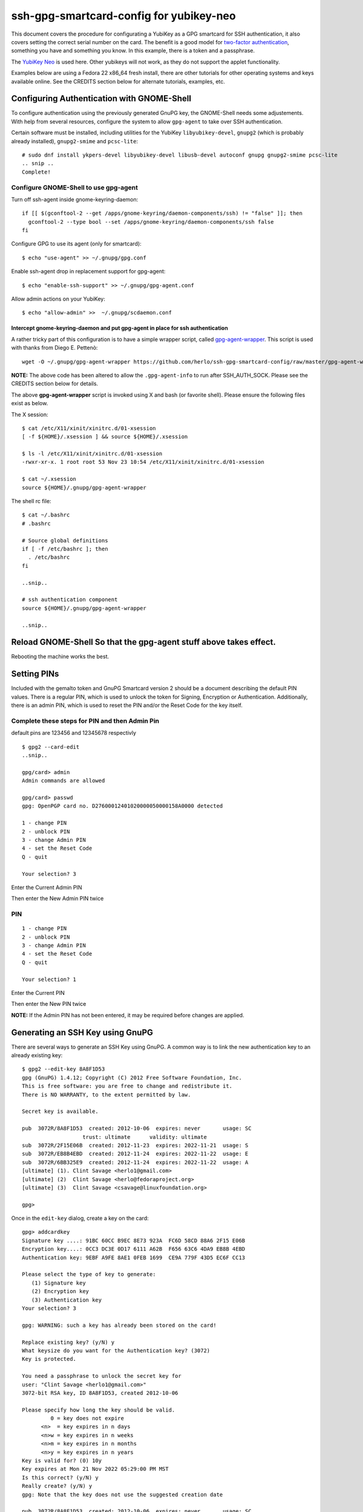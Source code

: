 ssh-gpg-smartcard-config for yubikey-neo
========================================

This document covers the procedure for configurating a YubiKey as a GPG smartcard for SSH authentication, it also covers setting the correct serial number on the card. The benefit is a good model for `two-factor authentication <http://en.wikipedia.org/wiki/Two-factor_authentication>`_, something you have and something you know. In this example, there is a token and a passphrase.

The `YubiKey Neo <https://www.yubico.com/products/yubikey-hardware/yubikey-neo>`_ is used here. Other yubikeys will not work, as they do not support the applet functionality.

Examples below are using a Fedora 22 x86_64 fresh install, there are other tutorials for other operating systems and keys available online. See the CREDITS section below for alternate tutorials, examples, etc.

Configuring Authentication with GNOME-Shell
-------------------------------------------
To configure authentication using the previously generated GnuPG key, the GNOME-Shell needs some adjustements. With help from several resources, configure the system to allow ``gpg-agent`` to take over SSH authentication.

Certain software must be installed, including utilities for the YubiKey ``libyubikey-devel``, ``gnupg2`` (which is probably already installed), ``gnupg2-smime`` and ``pcsc-lite``::

  # sudo dnf install ykpers-devel libyubikey-devel libusb-devel autoconf gnupg gnupg2-smime pcsc-lite
  .. snip ..
  Complete!


Configure GNOME-Shell to use gpg-agent
~~~~~~~~~~~~~~~~~~~~~~~~~~~~~~~~~~~~~~~

Turn off ssh-agent inside gnome-keyring-daemon::

  if [[ $(gconftool-2 --get /apps/gnome-keyring/daemon-components/ssh) != "false" ]]; then
    gconftool-2 --type bool --set /apps/gnome-keyring/daemon-components/ssh false
  fi

Configure GPG to use its agent (only for smartcard)::

  $ echo "use-agent" >> ~/.gnupg/gpg.conf

Enable ssh-agent drop in replacement support for gpg-agent::

  $ echo "enable-ssh-support" >> ~/.gnupg/gpg-agent.conf

Allow admin actions on your YubiKey::

  $ echo "allow-admin" >>  ~/.gnupg/scdaemon.conf 


Intercept gnome-keyring-daemon and put gpg-agent in place for ssh authentication
''''''''''''''''''''''''''''''''''''''''''''''''''''''''''''''''''''''''''''''''

A rather tricky part of this configuration is to have a simple wrapper script, called `gpg-agent-wrapper <http://blog.flameeyes.eu/2010/08/smart-cards-and-secret-agents>`_. This script is used with thanks from Diego E. Pettenò::

  wget -O ~/.gnupg/gpg-agent-wrapper https://github.com/herlo/ssh-gpg-smartcard-config/raw/master/gpg-agent-wrapper && chmod +x ~/.gnupg/gpg-agent-wrapper 

**NOTE:** The above code has been altered to allow the ``.gpg-agent-info`` to run after SSH_AUTH_SOCK. Please see the CREDITS section below for details.

The above **gpg-agent-wrapper** script is invoked using X and bash (or favorite shell). Please ensure the following files exist as below.

The X session::

  $ cat /etc/X11/xinit/xinitrc.d/01-xsession
  [ -f ${HOME}/.xsession ] && source ${HOME}/.xsession

  $ ls -l /etc/X11/xinit/xinitrc.d/01-xsession
  -rwxr-xr-x. 1 root root 53 Nov 23 10:54 /etc/X11/xinit/xinitrc.d/01-xsession

  $ cat ~/.xsession
  source ${HOME}/.gnupg/gpg-agent-wrapper

The shell rc file::

  $ cat ~/.bashrc
  # .bashrc

  # Source global definitions
  if [ -f /etc/bashrc ]; then
    . /etc/bashrc
  fi

  ..snip..

  # ssh authentication component
  source ${HOME}/.gnupg/gpg-agent-wrapper

  ..snip..


Reload GNOME-Shell So that the gpg-agent stuff above takes effect. 
------------------

Rebooting the machine works the best.


Setting PINs
------------

Included with the gemalto token and GnuPG Smartcard version 2 should be a document describing the default PIN values. There is a regular PIN, which is used to unlock the token for Signing, Encryption or Authentication. Additionally, there is an admin PIN, which is used to reset the PIN and/or the Reset Code for the key itself.


Complete these steps for PIN and then Admin Pin
~~~~~~~~~~~~~~~~~
default pins are 123456 and 12345678 respectivly 

::

  $ gpg2 --card-edit
  ..snip..

  gpg/card> admin
  Admin commands are allowed

  gpg/card> passwd
  gpg: OpenPGP card no. D27600012401020000050000158A0000 detected

  1 - change PIN
  2 - unblock PIN
  3 - change Admin PIN
  4 - set the Reset Code
  Q - quit

  Your selection? 3

Enter the Current Admin PIN

.. image:: http://sexysexypenguins.com/misc/gpg-admin.png

Then enter the New Admin PIN twice

.. image:: http://sexysexypenguins.com/misc/gpg-new-admin.png

PIN
~~~

::

  1 - change PIN
  2 - unblock PIN
  3 - change Admin PIN
  4 - set the Reset Code
  Q - quit

  Your selection? 1

Enter the Current PIN

.. image:: http://sexysexypenguins.com/misc/gpg-pin.png

Then enter the New PIN twice

.. image:: http://sexysexypenguins.com/misc/gpg-new-pin.png

**NOTE:** If the Admin PIN has not been entered, it may be required before changes are applied.

Generating an SSH Key using GnuPG
---------------------------------

There are several ways to generate an SSH Key using GnuPG. A common way is to link the new authentication key to an already existing key::

  $ gpg2 --edit-key 8A8F1D53
  gpg (GnuPG) 1.4.12; Copyright (C) 2012 Free Software Foundation, Inc.
  This is free software: you are free to change and redistribute it.
  There is NO WARRANTY, to the extent permitted by law.

  Secret key is available.

  pub  3072R/8A8F1D53  created: 2012-10-06  expires: never       usage: SC
                     trust: ultimate      validity: ultimate
  sub  3072R/2F15E06B  created: 2012-11-23  expires: 2022-11-21  usage: S
  sub  3072R/EB8B4EBD  created: 2012-11-24  expires: 2022-11-22  usage: E
  sub  3072R/6BB325E9  created: 2012-11-24  expires: 2022-11-22  usage: A
  [ultimate] (1). Clint Savage <herlo1@gmail.com>
  [ultimate] (2)  Clint Savage <herlo@fedoraproject.org>
  [ultimate] (3)  Clint Savage <csavage@linuxfoundation.org>

  gpg>

Once in the ``edit-key`` dialog, create a key on the card::

  gpg> addcardkey
  Signature key ....: 91BC 60CC B9EC 8E73 923A  FC6D 58CD 88A6 2F15 E06B
  Encryption key....: 0CC3 DC3E 0D17 6111 A62B  F656 63C6 4DA9 EB8B 4EBD
  Authentication key: 9EBF A9FE 8AE1 0FEB 1699  CE9A 779F 43D5 EC6F CC13

  Please select the type of key to generate:
     (1) Signature key
     (2) Encryption key
     (3) Authentication key
  Your selection? 3

  gpg: WARNING: such a key has already been stored on the card!

  Replace existing key? (y/N) y
  What keysize do you want for the Authentication key? (3072)
  Key is protected.

  You need a passphrase to unlock the secret key for
  user: "Clint Savage <herlo1@gmail.com>"
  3072-bit RSA key, ID 8A8F1D53, created 2012-10-06

  Please specify how long the key should be valid.
           0 = key does not expire
        <n>  = key expires in n days
        <n>w = key expires in n weeks
        <n>m = key expires in n months
        <n>y = key expires in n years
  Key is valid for? (0) 10y
  Key expires at Mon 21 Nov 2022 05:29:00 PM MST
  Is this correct? (y/N) y
  Really create? (y/N) y
  gpg: Note that the key does not use the suggested creation date

  pub  3072R/8A8F1D53  created: 2012-10-06  expires: never       usage: SC
                       trust: ultimate      validity: ultimate
  sub  3072R/2F15E06B  created: 2012-11-23  expires: 2022-11-21  usage: S
  sub  3072R/EB8B4EBD  created: 2012-11-24  expires: 2022-11-22  usage: E
  sub  3072R/6BB325E9  created: 2012-11-24  expires: 2022-11-22  usage: A

  [ultimate] (1). Clint Savage <herlo1@gmail.com>
  [ultimate] (2)  Clint Savage <herlo@fedoraproject.org>
  [ultimate] (3)  Clint Savage <csavage@linuxfoundation.org>

Upon completion of the key, be sure to save the record to the card and gpg key::

  gpg> save
  $

Verify SSH key is managed via gpg-agent
---------------------------------------

Assuming everything above is configured correctly, a simple test is performed with the SmartCard inserted::

  $ ssh-add -L
  ssh-rsa AAAAB3NzaC1yc2EAAAADAQABAAABgQDL/XmU......BL0luE= cardno:00050000158A

FILES
-----

`The github repository <https://github.com/herlo/ssh-gpg-smartcard-config/>`_ contains all the files to make the changes above. Please feel free to read through them.

CREDITS
-------

A special thanks to the following people and/or links.

  * `How to use GPG with SSH (with smartcard section) <http://www.programmierecke.net/howto/gpg-ssh.html>`_
  * `The GnuPG Smartcard HOWTO (Advanced Features) <http://www.gnupg.org/howtos/card-howto/en/smartcard-howto-single.html#id2507402>`_
  * `Smart Cards and Secret Agents <http://blog.flameeyes.eu/2010/08/smart-cards-and-secret-agents>`_
